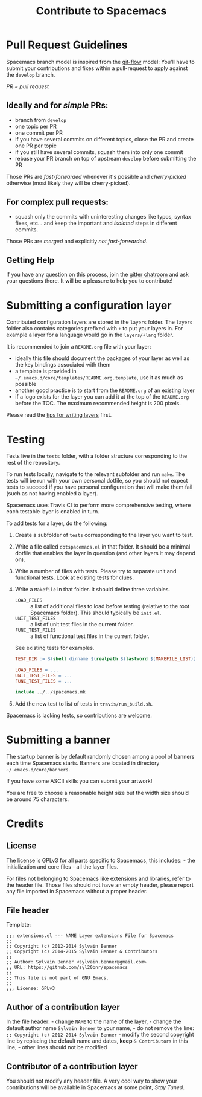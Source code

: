 #+TITLE: Contribute to Spacemacs
#+HTML_HEAD_EXTRA: <link rel="stylesheet" type="text/css" href="../css/readtheorg.css" />

* Contribute to Spacemacs                                   :TOC_4_org:noexport:
 - [[Pull Request Guidelines][Pull Request Guidelines]]
   - [[Ideally and for /simple/ PRs:][Ideally and for /simple/ PRs:]]
   - [[For complex pull requests:][For complex pull requests:]]
   - [[Getting Help][Getting Help]]
 - [[Submitting a configuration layer][Submitting a configuration layer]]
 - [[Testing][Testing]]
 - [[Submitting a banner][Submitting a banner]]
 - [[Credits][Credits]]
   - [[License][License]]
   - [[File header][File header]]
   - [[Author of a contribution layer][Author of a contribution layer]]
   - [[Contributor of a contribution layer][Contributor of a contribution layer]]

* Pull Request Guidelines
Spacemacs branch model is inspired from the [[http://nvie.com/posts/a-successful-git-branching-model/][git-flow]] model:
You'll have to submit your contributions and fixes within a pull-request to
apply against the =develop= branch.

/PR = pull request/

** Ideally and for /simple/ PRs:
-  branch from =develop=
-  one topic per PR
-  one commit per PR
-  if you have several commits on different topics, close the PR and
   create one PR per topic
-  if you still have several commits, squash them into only one commit
-  rebase your PR branch on top of upstream =develop= before submitting
   the PR

Those PRs are /fast-forwarded/ whenever it's possible and
/cherry-picked/ otherwise (most likely they will be cherry-picked).

** For complex pull requests:
-  squash only the commits with uninteresting changes like typos, syntax
   fixes, etc... and keep the important and /isolated/ steps in
   different commits.

Those PRs are /merged/ and explicitly /not fast-forwarded/.

** Getting Help
If you have any question on this process, join the [[https://gitter.im/syl20bnr/spacemacs][gitter
chatroom]] and ask your questions there. It will be a pleasure to help you to
contribute!

* Submitting a configuration layer
Contributed configuration layers are stored in the =layers= folder. The
=layers= folder also contains categories prefixed with =+= to put your
layers in. For example a layer for a language would go in the
=layers/+lang= folder.

It is recommended to join a =README.org= file with your layer:
  - ideally this file should document the packages of your layer as well as the
    key bindings associated with them
  - a template is provided in =~/.emacs.d/core/templates/README.org.template=,
    use it as much as possible
  - another good practice is to start from the =README.org= of an existing layer
  - if a logo exists for the layer you can add it at the top of the =README.org=
    before the TOC. The maximum recommended height is 200 pixels.

Please read the [[file:LAYERS.org][tips for writing layers]] first.

* Testing
Tests live in the =tests= folder, with a folder structure corresponding to the
rest of the repository.

To run tests locally, navigate to the relevant subfolder and run =make=. The
tests will be run with your own personal dotfile, so you should not expect tests
to succeed if you have personal configuration that will make them fail (such as
not having enabled a layer).

Spacemacs uses Travis CI to perform more comprehensive testing, where each
testable layer is enabled in turn.

To add tests for a layer, do the following:

1. Create a subfolder of =tests= corresponding to the layer you want to test.
2. Write a file called =dotspacemacs.el= in that folder. It should be a minimal
   dotfile that enables the layer in question (and other layers it may depend
   on).
3. Write a number of files with tests. Please try to separate unit and
   functional tests. Look at existing tests for clues.
4. Write a =Makefile= in that folder. It should define three variables.
   - =LOAD_FILES= :: a list of additional files to load before testing (relative
                     to the root Spacemacs folder). This should typically be
                     =init.el=.
   - =UNIT_TEST_FILES= :: a list of unit test files in the current folder.
   - =FUNC_TEST_FILES= :: a list of functional test files in the current folder.
   See existing tests for examples.
   #+begin_src makefile
   TEST_DIR := $(shell dirname $(realpath $(lastword $(MAKEFILE_LIST))))

   LOAD_FILES = ...
   UNIT_TEST_FILES = ...
   FUNC_TEST_FILES = ...

   include ../../spacemacs.mk
   #+end_src
5. Add the new test to list of tests in =travis/run_build.sh=.

Spacemacs is lacking tests, so contributions are welcome.

* Submitting a banner
The startup banner is by default randomly chosen among a pool of banners
each time Spacemacs starts. Banners are located in directory
=~/.emacs.d/core/banners=.

If you have some ASCII skills you can submit your artwork!

You are free to choose a reasonable height size but the width size
should be around 75 characters.

* Credits
** License
The license is GPLv3 for all parts specific to Spacemacs, this
includes: - the initialization and core files - all the layer files.

For files not belonging to Spacemacs like extensions and libraries,
refer to the header file. Those files should not have an empty header,
please report any file imported in Spacemacs without a proper header.

** File header
Template:

#+BEGIN_EXAMPLE
    ;;; extensions.el --- NAME Layer extensions File for Spacemacs
    ;;
    ;; Copyright (c) 2012-2014 Sylvain Benner
    ;; Copyright (c) 2014-2015 Sylvain Benner & Contributors
    ;;
    ;; Author: Sylvain Benner <sylvain.benner@gmail.com>
    ;; URL: https://github.com/syl20bnr/spacemacs
    ;;
    ;; This file is not part of GNU Emacs.
    ;;
    ;;; License: GPLv3
#+END_EXAMPLE

** Author of a contribution layer
In the file header: - change =NAME= to the name of the layer, - change
the default author name =Sylvain Benner= to your name, - do not remove
the line: =;; Copyright (c) 2012-2014 Sylvain Benner= - modify the
second copyright line by replacing the default name and dates, *keep*
=& Contributors= in this line, - other lines should not be modified

** Contributor of a contribution layer
You should not modify any header file. A very cool way to show your
contributions will be available in Spacemacs at some point, /Stay
Tuned/.
